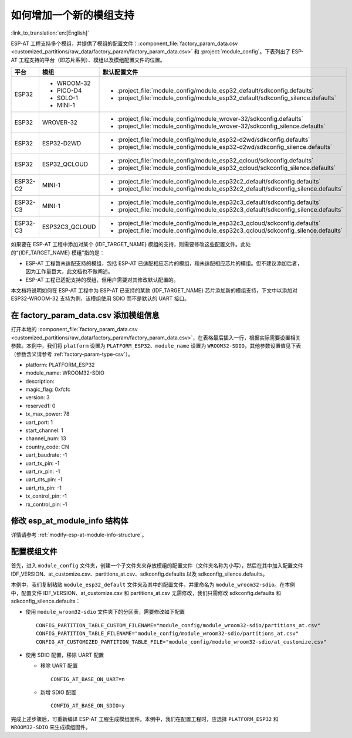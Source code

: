 如何增加一个新的模组支持
=========================

:link_to_translation:`en:[English]`

ESP-AT 工程支持多个模组，并提供了模组的配置文件：:component_file:`factory_param_data.csv <customized_partitions/raw_data/factory_param/factory_param_data.csv>` 和 :project:`module_config`。下表列出了 ESP-AT 工程支持的平台（即芯片系列）、模组以及模组配置文件的位置。

.. list-table:: 
   :header-rows: 1
   :widths: 5 10 40

   * - 平台
     - 模组
     - 默认配置文件
   * - ESP32
     - - WROOM-32
       - PICO-D4
       - SOLO-1
       - MINI-1
     - - :project_file:`module_config/module_esp32_default/sdkconfig.defaults`
       - :project_file:`module_config/module_esp32_default/sdkconfig_silence.defaults`
   * - ESP32
     - WROVER-32
     - - :project_file:`module_config/module_wrover-32/sdkconfig.defaults`
       - :project_file:`module_config/module_wrover-32/sdkconfig_silence.defaults`
   * - ESP32
     - ESP32-D2WD
     - - :project_file:`module_config/module_esp32-d2wd/sdkconfig.defaults`
       - :project_file:`module_config/module_esp32-d2wd/sdkconfig_silence.defaults`
   * - ESP32
     - ESP32_QCLOUD
     - - :project_file:`module_config/module_esp32_qcloud/sdkconfig.defaults`
       - :project_file:`module_config/module_esp32_qcloud/sdkconfig_silence.defaults`
   * - ESP32-C2
     - MINI-1
     - - :project_file:`module_config/module_esp32c2_default/sdkconfig.defaults`
       - :project_file:`module_config/module_esp32c2_default/sdkconfig_silence.defaults`
   * - ESP32-C3
     - MINI-1
     - - :project_file:`module_config/module_esp32c3_default/sdkconfig.defaults`
       - :project_file:`module_config/module_esp32c3_default/sdkconfig_silence.defaults`
   * - ESP32-C3
     - ESP32C3_QCLOUD
     - - :project_file:`module_config/module_esp32c3_qcloud/sdkconfig.defaults`
       - :project_file:`module_config/module_esp32c3_qcloud/sdkconfig_silence.defaults`

.. 注意::

  - 当 ``./build.py menuconfig`` 中的 ``silence mode`` 为 ``0`` 时，对应模块的配置文件为 ``sdkconfig.defaults``。
  - 当 ``./build.py menuconfig`` 中的 ``silence mode`` 为 ``1`` 时，对应模块的配置文件为 ``sdkconfig_silence.defaults``。

如果要在 ESP-AT 工程中添加对某个 {IDF_TARGET_NAME} 模组的支持，则需要修改这些配置文件。此处的“{IDF_TARGET_NAME} 模组”指的是：

- ESP-AT 工程暂未适配支持的模组，包括 ESP-AT 已适配相应芯片的模组，和未适配相应芯片的模组。但不建议添加后者，因为工作量巨大，此文档也不做阐述。

- ESP-AT 工程已适配支持的模组，但用户需要对其修改默认配置的。

本文档将说明如何在 ESP-AT 工程中为 ESP-AT 已支持的某款 {IDF_TARGET_NAME} 芯片添加新的模组支持，下文中以添加对 ESP32-WROOM-32 支持为例，该模组使用 SDIO 而不是默认的 UART 接口。

在 factory_param_data.csv 添加模组信息
--------------------------------------

打开本地的 :component_file:`factory_param_data.csv <customized_partitions/raw_data/factory_param/factory_param_data.csv>`，在表格最后插入一行，根据实际需要设置相关参数。本例中，我们将 ``platform`` 设置为 ``PLATFORM_ESP32``、``module_name`` 设置为 ``WROOM32-SDIO``，其他参数设置值见下表（参数含义请参考 :ref:`factory-param-type-csv`）。

- platform: PLATFORM_ESP32
- module_name: WROOM32-SDIO
- description: 
- magic_flag: 0xfcfc
- version: 3
- reserved1: 0
- tx_max_power: 78
- uart_port: 1
- start_channel: 1
- channel_num: 13
- country_code: CN
- uart_baudrate: -1
- uart_tx_pin: -1
- uart_rx_pin: -1
- uart_cts_pin: -1
- uart_rts_pin: -1
- tx_control_pin: -1
- rx_control_pin: -1

修改 esp_at_module_info 结构体
-----------------------------------

详情请参考 :ref:`modify-esp-at-module-info-structure`。

配置模组文件
------------

首先，进入 ``module_config`` 文件夹，创建一个子文件夹来存放模组的配置文件（文件夹名称为小写），然后在其中加入配置文件 IDF_VERSION、at_customize.csv、partitions_at.csv、sdkconfig.defaults 以及 sdkconfig_silence.defaults。

本例中，我们复制粘贴 ``module_esp32_default`` 文件夹及其中的配置文件，并重命名为 ``module_wroom32-sdio``。在本例中，配置文件 IDF_VERSION、at_customize.csv 和 partitions_at.csv 无需修改，我们只需修改 sdkconfig.defaults 和 sdkconfig_silence.defaults：

- 使用 ``module_wroom32-sdio`` 文件夹下的分区表，需要修改如下配置

  ::

    CONFIG_PARTITION_TABLE_CUSTOM_FILENAME="module_config/module_wroom32-sdio/partitions_at.csv"
    CONFIG_PARTITION_TABLE_FILENAME="module_config/module_wroom32-sdio/partitions_at.csv"
    CONFIG_AT_CUSTOMIZED_PARTITION_TABLE_FILE="module_config/module_wroom32-sdio/at_customize.csv"

- 使用 SDIO 配置，移除 UART 配置

  - 移除 UART 配置
  
    ::

      CONFIG_AT_BASE_ON_UART=n

  - 新增 SDIO 配置

    ::

      CONFIG_AT_BASE_ON_SDIO=y

完成上述步骤后，可重新编译 ESP-AT 工程生成模组固件。本例中，我们在配置工程时，应选择 ``PLATFORM_ESP32`` 和 ``WROOM32-SDIO`` 来生成模组固件。

